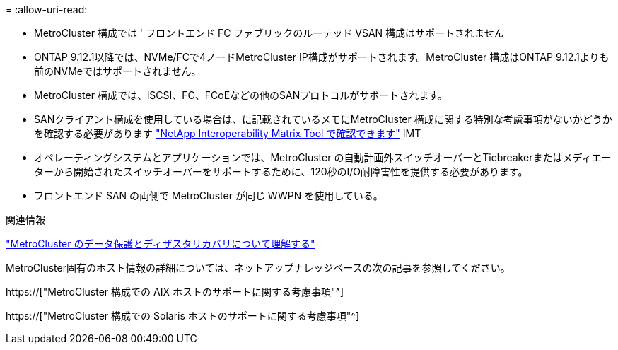 = 
:allow-uri-read: 


* MetroCluster 構成では ' フロントエンド FC ファブリックのルーテッド VSAN 構成はサポートされません
* ONTAP 9.12.1以降では、NVMe/FCで4ノードMetroCluster IP構成がサポートされます。MetroCluster 構成はONTAP 9.12.1よりも前のNVMeではサポートされません。
* MetroCluster 構成では、iSCSI、FC、FCoEなどの他のSANプロトコルがサポートされます。
* SANクライアント構成を使用している場合は、に記載されているメモにMetroCluster 構成に関する特別な考慮事項がないかどうかを確認する必要があります link:https://mysupport.netapp.com/matrix["NetApp Interoperability Matrix Tool で確認できます"^] IMT
* オペレーティングシステムとアプリケーションでは、MetroCluster の自動計画外スイッチオーバーとTiebreakerまたはメディエーターから開始されたスイッチオーバーをサポートするために、120秒のI/O耐障害性を提供する必要があります。
* フロントエンド SAN の両側で MetroCluster が同じ WWPN を使用している。


.関連情報
link:https://docs.netapp.com/us-en/ontap-metrocluster/manage/concept_understanding_mcc_data_protection_and_disaster_recovery.html["MetroCluster のデータ保護とディザスタリカバリについて理解する"^]

MetroCluster固有のホスト情報の詳細については、ネットアップナレッジベースの次の記事を参照してください。

https://["MetroCluster 構成での AIX ホストのサポートに関する考慮事項"^]

https://["MetroCluster 構成での Solaris ホストのサポートに関する考慮事項"^]
